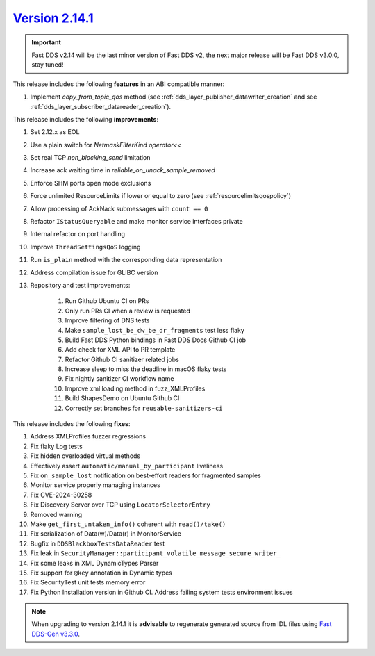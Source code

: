 `Version 2.14.1 <https://fast-dds.docs.eprosima.com/en/v2.14.1/index.html>`_
^^^^^^^^^^^^^^^^^^^^^^^^^^^^^^^^^^^^^^^^^^^^^^^^^^^^^^^^^^^^^^^^^^^^^^^^^^^^^

.. important::

    Fast DDS v2.14 will be the last minor version of Fast DDS v2, the next major release will be Fast DDS
    v3.0.0, stay tuned!

This release includes the following **features** in an ABI compatible manner:

#. Implement `copy_from_topic_qos` method (see :ref:`dds_layer_publisher_datawriter_creation` and see
   :ref:`dds_layer_subscriber_datareader_creation`).

This release includes the following **improvements**:

#. Set 2.12.x as EOL
#. Use a plain switch for `NetmaskFilterKind` `operator<<`
#. Set real TCP `non_blocking_send` limitation
#. Increase ack waiting time in `reliable_on_unack_sample_removed`
#. Enforce SHM ports open mode exclusions
#. Force unlimited ResourceLimits if lower or equal to zero (see :ref:`resourcelimitsqospolicy`)
#. Allow processing of AckNack submessages with ``count == 0``
#. Refactor ``IStatusQueryable`` and make monitor service interfaces private
#. Internal refactor on port handling
#. Improve ``ThreadSettingsQoS`` logging
#. Run ``is_plain`` method with the corresponding data representation
#. Address compilation issue for GLIBC version
#. Repository and test improvements:

    #. Run Github Ubuntu CI on PRs
    #. Only run PRs CI when a review is requested
    #. Improve filtering of DNS tests
    #. Make ``sample_lost_be_dw_be_dr_fragments`` test less flaky
    #. Build Fast DDS Python bindings in Fast DDS Docs Github CI job
    #. Add check for XML API to PR template
    #. Refactor Github CI sanitizer related jobs
    #. Increase sleep to miss the deadline in macOS flaky tests
    #. Fix nightly sanitizer CI workflow name
    #. Improve xml loading method in fuzz_XMLProfiles
    #. Build ShapesDemo on Ubuntu Github CI
    #. Correctly set branches for ``reusable-sanitizers-ci``

This release includes the following **fixes**:

#. Address XMLProfiles fuzzer regressions
#. Fix flaky Log tests
#. Fix hidden overloaded virtual methods
#. Effectively assert ``automatic/manual_by_participant`` liveliness
#. Fix ``on_sample_lost`` notification on best-effort readers for fragmented samples
#. Monitor service properly managing instances
#. Fix CVE-2024-30258
#. Fix Discovery Server over TCP using ``LocatorSelectorEntry``
#. Removed warning
#. Make ``get_first_untaken_info()`` coherent with ``read()/take()``
#. Fix serialization of Data(w)/Data(r) in MonitorService
#. Bugfix in ``DDSBlackboxTestsDataReader`` test
#. Fix leak in ``SecurityManager::participant_volatile_message_secure_writer_``
#. Fix some leaks in XML DynamicTypes Parser
#. Fix support for ``@key`` annotation in Dynamic types
#. Fix SecurityTest unit tests memory error
#. Fix Python Installation version in Github CI. Address failing system tests environment issues

.. note::

    When upgrading to version 2.14.1 it is **advisable** to regenerate generated source from IDL files
    using `Fast DDS-Gen v3.3.0 <https://github.com/eProsima/Fast-DDS-Gen/releases/tag/v3.3.0>`_.
